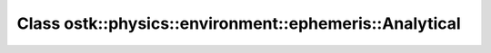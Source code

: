 Class ostk::physics::environment::ephemeris::Analytical
=======================================================

.. doxygenclass:: ostk::physics::environment::ephemeris::Analytical

